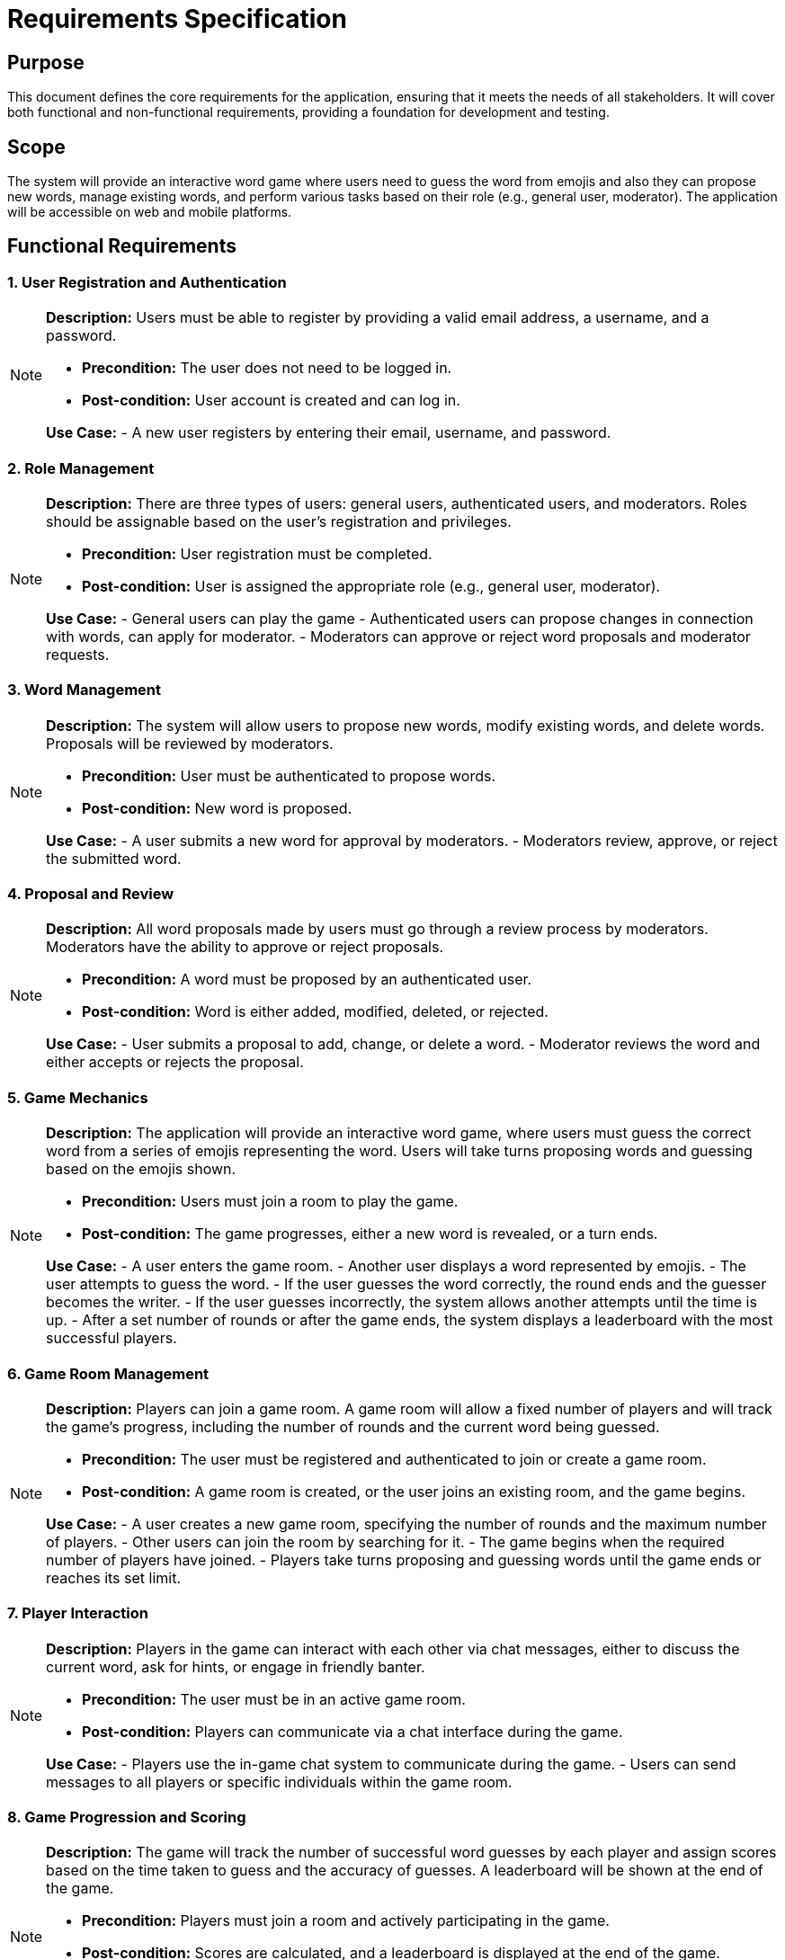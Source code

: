 = Requirements Specification

== Purpose

This document defines the core requirements for the application, ensuring that it meets the needs of all stakeholders. It will cover both functional and non-functional requirements, providing a foundation for development and testing.

== Scope

The system will provide an interactive word game where users need to guess the word from emojis and also they can propose new words, manage existing words, and perform various tasks based on their role (e.g., general user, moderator). The application will be accessible on web and mobile platforms.

== Functional Requirements

=== 1. User Registration and Authentication

[NOTE]
====
**Description:** Users must be able to register by providing a valid email address, a username, and a password.

- **Precondition:** The user does not need to be logged in.
- **Post-condition:** User account is created and can log in.

**Use Case:**
- A new user registers by entering their email, username, and password.
====

=== 2. Role Management

[NOTE]
====
**Description:** There are three types of users: general users, authenticated users, and moderators. Roles should be assignable based on the user’s registration and privileges.

- **Precondition:** User registration must be completed.
- **Post-condition:** User is assigned the appropriate role (e.g., general user, moderator).

**Use Case:**
- General users can play the game
- Authenticated users can propose changes in connection with words, can apply for moderator.
- Moderators can approve or reject word proposals and moderator requests.
====

=== 3. Word Management

[NOTE]
====
**Description:** The system will allow users to propose new words, modify existing words, and delete words. Proposals will be reviewed by moderators.

- **Precondition:** User must be authenticated to propose words.
- **Post-condition:** New word is proposed.

**Use Case:**
- A user submits a new word for approval by moderators.
- Moderators review, approve, or reject the submitted word.
====

=== 4. Proposal and Review

[NOTE]
====
**Description:** All word proposals made by users must go through a review process by moderators. Moderators have the ability to approve or reject proposals.

- **Precondition:** A word must be proposed by an authenticated user.
- **Post-condition:** Word is either added, modified, deleted, or rejected.

**Use Case:**
- User submits a proposal to add, change, or delete a word.
- Moderator reviews the word and either accepts or rejects the proposal.
====

=== 5. Game Mechanics

[NOTE]
====
**Description:** The application will provide an interactive word game, where users must guess the correct word from a series of emojis representing the word. Users will take turns proposing words and guessing based on the emojis shown.

- **Precondition:** Users must join a room to play the game.
- **Post-condition:** The game progresses, either a new word is revealed, or a turn ends.

**Use Case:**
- A user enters the game room.
- Another user displays a word represented by emojis.
- The user attempts to guess the word.
- If the user guesses the word correctly, the round ends and the guesser becomes the writer.
- If the user guesses incorrectly, the system allows another attempts until the time is up.
- After a set number of rounds or after the game ends, the system displays a leaderboard with the most successful players.
====

=== 6. Game Room Management

[NOTE]
====
**Description:** Players can join a game room. A game room will allow a fixed number of players and will track the game's progress, including the number of rounds and the current word being guessed.

- **Precondition:** The user must be registered and authenticated to join or create a game room.
- **Post-condition:** A game room is created, or the user joins an existing room, and the game begins.

**Use Case:**
- A user creates a new game room, specifying the number of rounds and the maximum number of players.
- Other users can join the room by searching for it.
- The game begins when the required number of players have joined.
- Players take turns proposing and guessing words until the game ends or reaches its set limit.
====

=== 7. Player Interaction

[NOTE]
====
**Description:** Players in the game can interact with each other via chat messages, either to discuss the current word, ask for hints, or engage in friendly banter.

- **Precondition:** The user must be in an active game room.
- **Post-condition:** Players can communicate via a chat interface during the game.

**Use Case:**
- Players use the in-game chat system to communicate during the game.
- Users can send messages to all players or specific individuals within the game room.
====

=== 8. Game Progression and Scoring

[NOTE]
====
**Description:** The game will track the number of successful word guesses by each player and assign scores based on the time taken to guess and the accuracy of guesses. A leaderboard will be shown at the end of the game.

- **Precondition:** Players must join a room and actively participating in the game.
- **Post-condition:** Scores are calculated, and a leaderboard is displayed at the end of the game.

**Use Case:**
- Players earn points for correctly guessing a word in fewer attempts or within a limited time frame.
- The system displays a leaderboard with the scores of all players at the end of the game.
- The system can store historical results to provide ongoing competition among players.
====

== Non-Functional Requirements

=== 1. Performance

[NOTE]
====
**Description:** The system must handle up to 1,000 concurrent users without significant performance degradation.

- **Precondition:** The server must be capable of handling the expected load.
- **Post-condition:** User requests are processed efficiently.
====

=== 2. Scalability

[NOTE]
====
**Description:** The system must be scalable, allowing for future growth, including handling more users and word entries.

- **Precondition:** System infrastructure must be designed for scalability.
- **Post-condition:** The system can be scaled horizontally and vertically as needed.
====

=== 3. Security

[NOTE]
====
**Description:** The application must ensure secure data transmission (using HTTPS) and protect sensitive user information, such as passwords.

- **Precondition:** Users provide sensitive data (email, password).
- **Post-condition:** Data is encrypted and protected from unauthorized access.
====

=== 4. Compatibility

[NOTE]
====
**Description:** The system must be compatible with both web browsers and mobile devices, ensuring a smooth user experience across platforms.

- **Precondition:** Users access the system via different devices (e.g., desktop, tablet, mobile).
- **Post-condition:** User interface is responsive and works seamlessly across devices.
====

=== 5. Usability

[NOTE]
====
**Description:** The application should be intuitive and easy to use for all types of users, including general users, authenticated users, and moderators.

- **Precondition:** The system must be designed with the user in mind, focusing on simplicity and clarity.
- **Post-condition:** Users can interact with the system efficiently without confusion.
====
